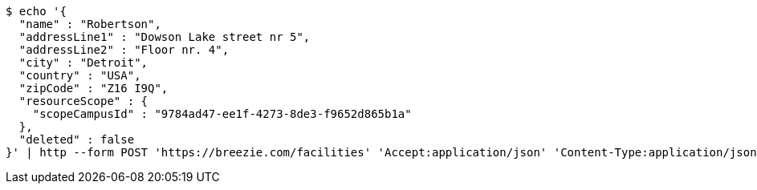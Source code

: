 [source,bash]
----
$ echo '{
  "name" : "Robertson",
  "addressLine1" : "Dowson Lake street nr 5",
  "addressLine2" : "Floor nr. 4",
  "city" : "Detroit",
  "country" : "USA",
  "zipCode" : "Z16 I9Q",
  "resourceScope" : {
    "scopeCampusId" : "9784ad47-ee1f-4273-8de3-f9652d865b1a"
  },
  "deleted" : false
}' | http --form POST 'https://breezie.com/facilities' 'Accept:application/json' 'Content-Type:application/json'
----